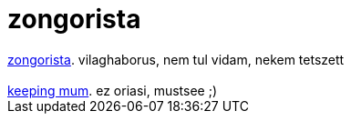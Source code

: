 = zongorista

:slug: zongorista
:category: film
:tags: hu
:date: 2007-07-21T16:50:23Z
++++
<a href="http://www.imdb.com/title/tt0253474/" target="_self">zongorista</a>. vilaghaborus, nem tul vidam, nekem tetszett<br><br><a href="http://www.imdb.com/title/tt0444653/" target="_self">keeping mum</a>. ez oriasi, mustsee ;)<br>
++++
